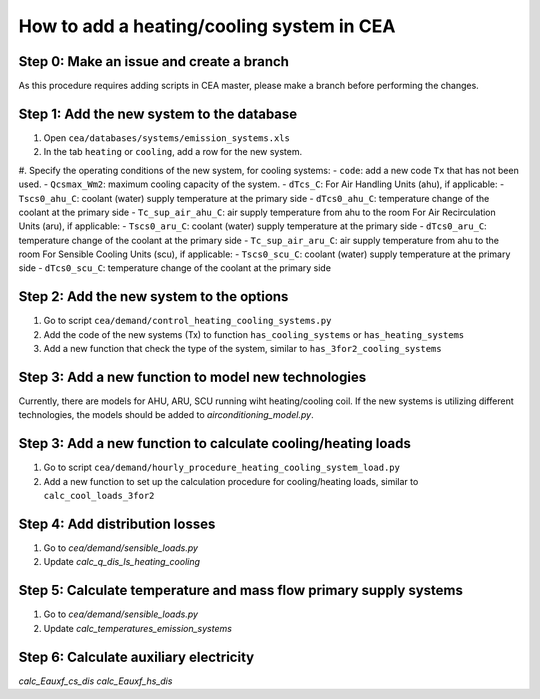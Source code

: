 How to add a heating/cooling system in CEA
==========================================

Step 0: Make an issue and create a branch
------------------------------------------
As this procedure requires adding scripts in CEA master, please make a branch before performing the changes.


Step 1: Add the new system to the database
------------------------------------------
#. Open ``cea/databases/systems/emission_systems.xls``
#. In the tab ``heating`` or ``cooling``, add a row for the new system.
#. Specify the operating conditions of the new system, for cooling systems:
- ``code``: add a new code ``Tx`` that has not been used.
- ``Qcsmax_Wm2``: maximum cooling capacity of the system.
- ``dTcs_C``:
For Air Handling Units (ahu), if applicable:
- ``Tscs0_ahu_C``: coolant (water) supply temperature at the primary side
- ``dTcs0_ahu_C``: temperature change of the coolant at the primary side
- ``Tc_sup_air_ahu_C``: air supply temperature from ahu to the room
For Air Recirculation Units (aru), if applicable:
- ``Tscs0_aru_C``: coolant (water) supply temperature at the primary side
- ``dTcs0_aru_C``: temperature change of the coolant at the primary side
- ``Tc_sup_air_aru_C``: air supply temperature from ahu to the room
For Sensible Cooling Units (scu), if applicable:
- ``Tscs0_scu_C``: coolant (water) supply temperature at the primary side
- ``dTcs0_scu_C``: temperature change of the coolant at the primary side


Step 2: Add the new system to the options
------------------------------------------
#. Go to script ``cea/demand/control_heating_cooling_systems.py``
#. Add the code of the new systems (Tx) to function ``has_cooling_systems`` or ``has_heating_systems``
#. Add a new function that check the type of the system, similar to ``has_3for2_cooling_systems``


Step 3: Add a new function to model new technologies
----------------------------------------------------
Currently, there are models for AHU, ARU, SCU running wiht heating/cooling coil.
If the new systems is utilizing different technologies, the models should be added to `airconditioning_model.py`.


Step 3: Add a new function to calculate cooling/heating loads
-------------------------------------------------------------
#. Go to script ``cea/demand/hourly_procedure_heating_cooling_system_load.py``
#. Add a new function to set up the calculation procedure for cooling/heating loads, similar to ``calc_cool_loads_3for2``


Step 4: Add distribution losses
-------------------------------
#. Go to `cea/demand/sensible_loads.py`
#. Update `calc_q_dis_ls_heating_cooling`

Step 5: Calculate temperature and mass flow primary supply systems 
------------------------------------------------------------------
#. Go to `cea/demand/sensible_loads.py`
#. Update `calc_temperatures_emission_systems`


Step 6: Calculate auxiliary electricity
----------------------------------------
`calc_Eauxf_cs_dis`
`calc_Eauxf_hs_dis`